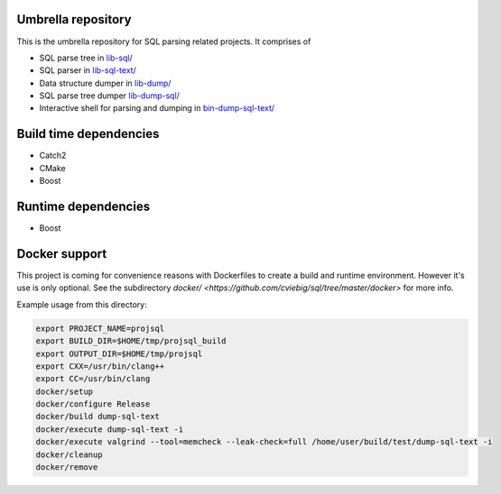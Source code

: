 Umbrella repository
-------------------

This is the umbrella repository for SQL parsing related projects. It comprises
of

- SQL parse tree in `lib-sql/ <https://github.com/cviebig/lib-sql>`_
- SQL parser in `lib-sql-text/ <https://github.com/cviebig/lib-sql-text>`_
- Data structure dumper in `lib-dump/ <https://github.com/cviebig/lib-dump>`_
- SQL parse tree dumper `lib-dump-sql/ <https://github.com/cviebig/lib-dump-sql>`_
- Interactive shell for parsing and dumping in `bin-dump-sql-text/
  <https://github.com/cviebig/bin-dump-sql-text>`_

Build time dependencies
-----------------------

- Catch2
- CMake
- Boost

Runtime dependencies
--------------------

- Boost

Docker support
--------------

This project is coming for convenience reasons with Dockerfiles to create a
build and runtime environment. However it's use is only optional. See the
subdirectory `docker/ <https://github.com/cviebig/sql/tree/master/docker>` for
more info.

Example usage from this directory:

.. code-block:: sh

  export PROJECT_NAME=projsql
  export BUILD_DIR=$HOME/tmp/projsql_build
  export OUTPUT_DIR=$HOME/tmp/projsql
  export CXX=/usr/bin/clang++
  export CC=/usr/bin/clang
  docker/setup
  docker/configure Release
  docker/build dump-sql-text
  docker/execute dump-sql-text -i
  docker/execute valgrind --tool=memcheck --leak-check=full /home/user/build/test/dump-sql-text -i
  docker/cleanup
  docker/remove

